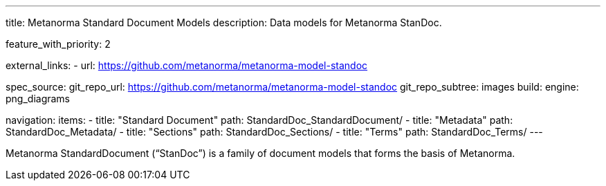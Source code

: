 ---
title: Metanorma Standard Document Models
description: Data models for Metanorma StanDoc.

feature_with_priority: 2

external_links:
  - url: https://github.com/metanorma/metanorma-model-standoc

spec_source:
  git_repo_url: https://github.com/metanorma/metanorma-model-standoc
  git_repo_subtree: images
  build:
    engine: png_diagrams

navigation:
  items:
  - title: "Standard Document"
    path: StandardDoc_StandardDocument/
  - title: "Metadata"
    path: StandardDoc_Metadata/
  - title: "Sections"
    path: StandardDoc_Sections/
  - title: "Terms"
    path: StandardDoc_Terms/
---

Metanorma StandardDocument ("`StanDoc`") is a family of document models
that forms the basis of Metanorma.
